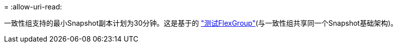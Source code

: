 = 
:allow-uri-read: 


一致性组支持的最小Snapshot副本计划为30分钟。这是基于的 link:https://www.netapp.com/media/12385-tr4571.pdf["测试FlexGroup"^](与一致性组共享同一个Snapshot基础架构)。
